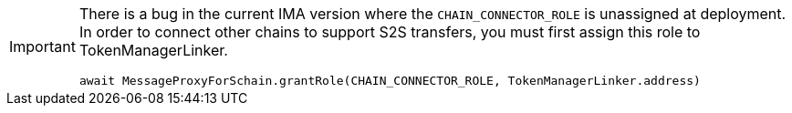 [IMPORTANT]
====
There is a bug in the current IMA version where the `CHAIN_CONNECTOR_ROLE` is unassigned at deployment. In order to connect other chains to support S2S transfers, you must first assign this role to TokenManagerLinker.

```javascript
await MessageProxyForSchain.grantRole(CHAIN_CONNECTOR_ROLE, TokenManagerLinker.address)
```

====